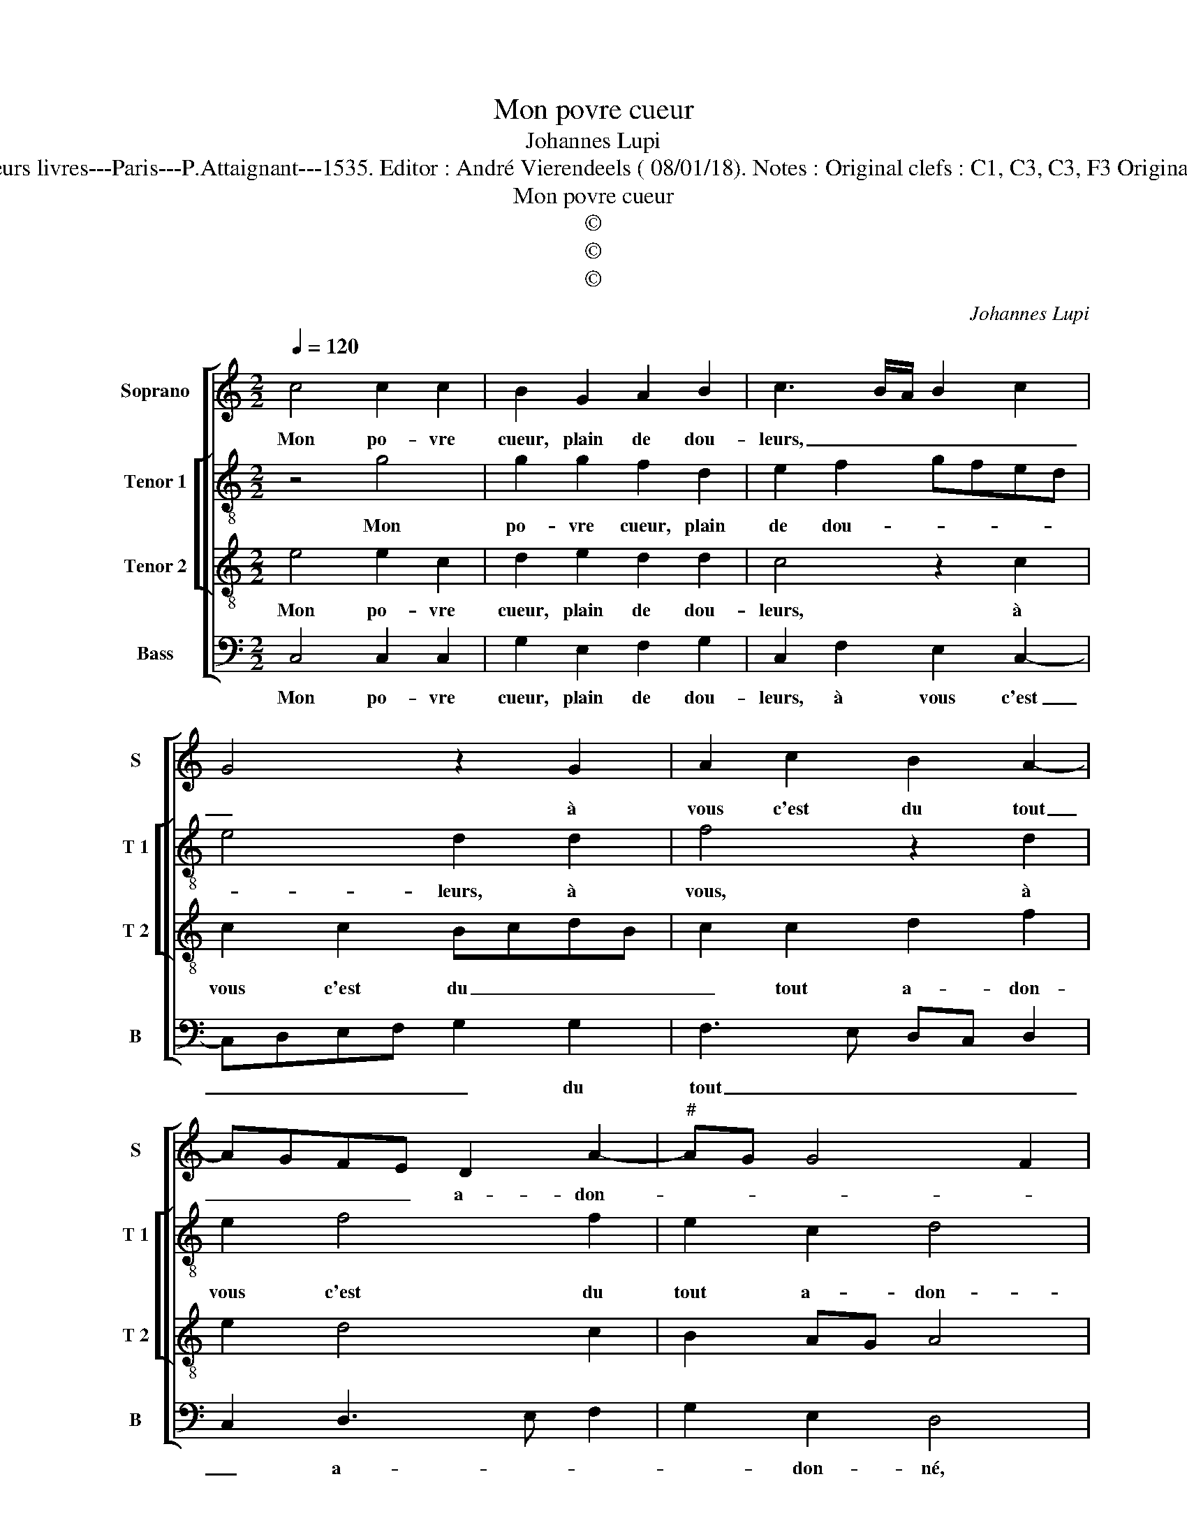 X:1
T:Mon povre cueur
T:Johannes Lupi
T:Source : Second livre contenant 31 chansons à 4, eslevées de plusieurs livres---Paris---P.Attaignant---1535. Editor : André Vierendeels ( 08/01/18). Notes : Original clefs : C1, C3, C3, F3 Original note values have been halved Editorial accidentals above the staff 
T:Mon povre cueur
T:©
T:©
T:©
C:Johannes Lupi
Z:©
%%score [ 1 [ 2 3 ] 4 ]
L:1/8
Q:1/4=120
M:2/2
K:C
V:1 treble nm="Soprano" snm="S"
V:2 treble-8 nm="Tenor 1" snm="T 1"
V:3 treble-8 nm="Tenor 2" snm="T 2"
V:4 bass nm="Bass" snm="B"
V:1
 c4 c2 c2 | B2 G2 A2 B2 | c3 B/A/ B2 c2 | G4 z2 G2 | A2 c2 B2 A2- | AGFE D2 A2- |"^#" AG G4 F2 | %7
w: Mon po- vre|cueur, plain de dou-|leurs, _ _ _ _|_ à|vous c'est du tout|_ _ _ _ a- don-||
 G8 | z2 c2 c2 c2 | B2 G2 A2 B2 | c3 B/A/ B2 c2 | G4 z2 G2 | A2 c2 B2 A2- | AGFE D2 A2- | %14
w: né,|mais pour ung|aul- tre ou plu-|sieurs, _ _ _ _|_ ain-|sy l'a- vez ha-||
 AG G4 F2 | G4 z2 c2 | c2 c2 A4 | G2 A4 G2 | F2 ED E4 | z2 G2 G2 G2 | A4 G2 A2- | AGGF/E/ F2 ED | %22
w: * * ban- don-|né, vo-|stre cou- rai-|g'est si vo-|lai- * * ge,|qu'il n'y a|rè- gle ne-|* * * * * * com _|
 E4 z2 E2 | G2 G2 D2 D2 | F2 F2 C3 D | EDEF G2 CD | EFGA Bc d2- | d2 c4 B2 | c4 z2 E2 | %29
w: pas, tel|chan- ge qui ne|gai- gne pas, _|_ _ _ _ _ _ _|||* tel|
 G2 G2 D2 D2 | F2 F2 C3 D | EDEF G4 | z2 c2 c2 c2 | B2 d3 c c2- | c2 B2 c4- | c8 |] %36
w: chan- ge qui ne|gai- gne pas, _|_ _ _ _ _|tel chan- ge|qui ne _ gai-|* gne pas.|_|
V:2
 z4 g4 | g2 g2 f2 d2 | e2 f2 gfed | e4 d2 d2 | f4 z2 d2 | e2 f4 f2 | e2 c2 d4 | B2 d2 d2 d2 | %8
w: Mon|po- vre cueur, plain|de dou- * * * *|* leurs, à|vous, à|vous c'est du|tout a- don-|né, mais pour ung|
 e3 f g2 z g | g2 g2 f2 d2 | e2 f2 gfed | e4 d2 d2 | f4 z2 d2 | e2 f4 f2 | e2 c2 d4 | d4 z2 g2 | %16
w: aul- * tre, mais|pour un aul- tre|ou pour plu- * * *|* sieurs, ain-|sy, ain-|sy, l'a- vez|ha- ban- don-|né, vo-|
 g2 g2 f4 | e2 c2 c2 e2 | d4 c2 e2 | e2 e2 dcde | f4 e2 fe | dc c4 B2 | A2 G2 c2 c2 | e2 e2 Bc d2 | %24
w: stre cou- rai-|ge est si vo-|lai- ge, qu'il|n'y a rè- * * *|* gle ne _|_ _ com- *|* pas, tel chan-|ge qui ne _ _|
 d2 A3 B c2- | cBGA B2 c2 | c2 c2 B2 A2 | cdef g4 | edef g2 c2 | e2 e2 Bc d2 | d2 A3 B c2- | %31
w: gai- gne _ _|_ _ _ _ pas, tel|chan- ge qui ne|gai- * * * *|* * * * gne, tel|chan- ge qui _ _|ne gai- * *|
 cdec d4 | c2 G2 G2 G2 | B2 A2 cdef | g4 e4- | e8 |] %36
w: * * * * gne|pas, tel chan- ge|qui ne gai- * * *|gne pas.|_|
V:3
 e4 e2 c2 | d2 e2 d2 d2 | c4 z2 c2 | c2 c2 BcdB | c2 c2 d2 f2 | e2 d4 c2 | B2 AG A4 | G2 B2 B2 B2 | %8
w: Mon po- vre|cueur, plain de dou-|leurs, à|vous c'est du _ _ _|_ tout a- don-|||né, mais pour ung|
 cBcd e2 c2 | d2 e2 d4 | c4 z2 c2 | c2 c2 BcdB | c2 c2 d2 f2 | e2 d4 c2 | B2 AG A4 | G4 z2 e2 | %16
w: aul- * * * tre, mais|pour ung aul-|tre ou|pour plu- sieurs _ , _|_ ain- sy, ain-|sy l'a- vez|ha- ban- * don-|né, vo-|
 e2 e2 d3 c | B2 A3 G E2 | F2 G2 C2 c2 | c2 c2 B3 A/G/ | d2 c3 BAG | F2 G2 A2 B2 | c3 B/A/ G4- | %23
w: stre cou- rai- *|* g'est si vo-|lai- * ge, qu'il|n'y a rè- * *|* le ne _ _|com- * * *|* * * pas,|
 G4 z2 B2 | d2 d2 A2 A2 | c2 c2 G2 e2 | e2 e2 d2 f2 | e3 d/c/ d4 | c3 B/A/ G4- | G4 z2 B2 | %30
w: _ tel|chan- ge qui ne|gai- gne pas, tel|chan- ge qui ne|gai- * * *|* * * gne,|_ tel|
 d2 d2 A2 A2 | c2 c2 G4 | z2 e2 e2 e2 | d2 f2 e3 d/c/ | d2 d2 c4- | c8 |] %36
w: chan- ge qui ne|gai- gne pas,|tel chan- ge|qui ne gai- * *|* gne pas.|_|
V:4
 C,4 C,2 C,2 | G,2 E,2 F,2 G,2 | C,2 F,2 E,2 C,2- | C,D,E,F, G,2 G,2 | F,3 E, D,C, D,2 | %5
w: Mon po- vre|cueur, plain de dou-|leurs, à vous c'est|_ _ _ _ _ du|tout _ _ _ _|
 C,2 D,3 E, F,2 | G,2 E,2 D,4 | z2 G,4 G,2 | E,2 C,3 D,E,C, | G,2 E,2 F,2 G,2 | C,2 F,2 E,2 C,2- | %11
w: _ a- * *|* don- né,|mais pour|ung aul- * * *|tre ou pour plu-|sieurs, ain- sy l'a-|
 C,D,E,F, G,2 G,2 | F,3 E, D,C, D,2 | C,2 D,3 E, F,2 | G,2 E,2 D,4 | G,4 z2 C,2 | C,2 C,2 D,4 | %17
w: * * * * * vez|ha- * * * ban-||* * don-|n', vo-|stre cou- rai-|
 E,2 F,4 G,2 | A,2 B,2 C2 C,2 | C,D,E,F, G,2 G,2 | D,2 F,2 C,2 F,2- | F,2 E,2 D,4 | C,8 | %23
w: ge est si|vo- lai- ge, qu'il|n'y _ _ _ _ a|rè- gle ne com-||pas,|
 z2 E,2 G,2 G,2 | D,2 D,2 F,2 F,2 | C,4 z2 C,2 | C,D,E,F, G,2 F,2 | A,4 G,4 | C,8 | %29
w: tel chan- ge|qui ne gai- gne|pas, qui|ne _ _ _ gai- *|* gne|pas,|
 z2 E,2 G,2 G,2 | D,2 D,2 F,2 F,2 | C,2 C4 B,2 | C2 C,2 C,2 C,2 | G,2 F,2 A,4 | G,4 C,4- | C,8 |] %36
w: tel chan- ge|qui ne gai- gne|pas, tel chan-|ge, tel chan- ge|qui ne gai-|gne pas.|_|

